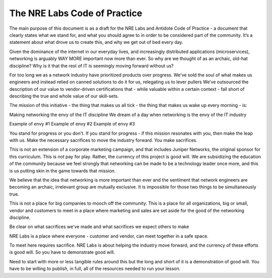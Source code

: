 .. _code-practice:

The NRE Labs Code of Practice
=============================


The main purpose of this document is as a draft for the NRE Labs and Antidote Code of Practice - a 
document that clearly states what we stand for, and what you should agree to in order to be 
considered part of the community. It’s a statement about what drove us to create this, and why we
get out of bed every day. 

Given the dominance of the internet in our everyday lives, and increasingly distributed applications
(microservices), networking is arguably WAY MORE important now more than ever. So why are we thought
of as an archaic, old-hat discipline? Why is it that the rest of IT is seemingly moving forward without us?

For too long we as a network industry have prioritized products over progress. We've sold the soul of what 
makes us engineers and instead relied on canned solutions to do it for us, relegating us to lever pullers
We’ve outsourced the description of our value to vendor-driven certifications that - while valuable within
a certain context - fall short of describing the true and whole value of our skill-sets.

The mission of this initiative - the thing that makes us all tick - the thing that makes us wake up every
morning - is:

Making networking the envy of the IT discipline
We dream of a day when networking is the envy of the IT industry

Example of envy #1
Example of envy #2
Example of envy #3


You stand for progress or you don't. If you stand for progress - if this mission resonates with you, then
make the leap with us. Make the necessary sacrifices to move the industry forward. You make sacrifices. 

This is not an extension of a corporate marketing campaign, and that includes
Juniper Networks, the original sponsor for this curriculum. This is not pay for play. Rather, the currency 
of this project is good will. We are subsidizing the education of the community because we feel strongly
that networking can be made to be a technology leader once more, and this is us putting skin in the game
towards that mission.

We believe that the idea that networking is more important than ever and the sentiment that network engineers
are becoming an archaic, irrelevant group are mutually exclusive. It is impossible for those two things to be 
simultaneously true.

This is not a place for big companies to mooch off the community. This is a place for all organizations,
big or small, vendor and customers to meet in a place where marketing and sales are set aside for the good
of the networking discipline.

Be clear on what sacrifices we've made and what sacrifices we expect others to make

NRE Labs is a place where everyone - customer and vendor, can meet together in a safe space.

To meet here requires sacrifice. NRE Labs is about helping the industry move forward, and the currency of
these efforts is good will. So you have to demonstrate good will.

Need to start with more or less tangible rules around this but the long and short of it is a demonstration
of good will. You have to be willing to publish, in full, all of the resources needed to run your lesson. 


